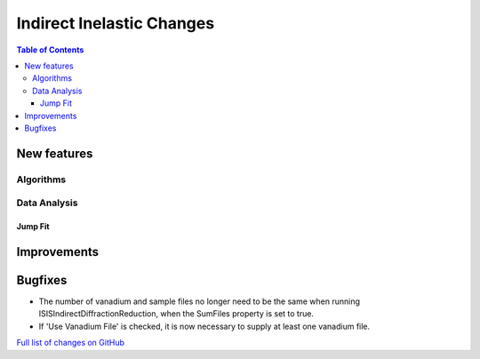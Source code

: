 ==========================
Indirect Inelastic Changes
==========================

.. contents:: Table of Contents
   :local:

New features
------------

Algorithms
##########

Data Analysis
#############

Jump Fit
~~~~~~~~

Improvements
------------


Bugfixes
--------

- The number of vanadium and sample files no longer need to be the same when running
  ISISIndirectDiffractionReduction, when the SumFiles property is set to true.
- If 'Use Vanadium File' is checked, it is now necessary to supply at least one vanadium
  file.

`Full list of changes on GitHub <http://github.com/mantidproject/mantid/pulls?q=is%3Apr+milestone%3A%22Release+3.11%22+is%3Amerged+label%3A%22Component%3A+Indirect+Inelastic%22>`_
